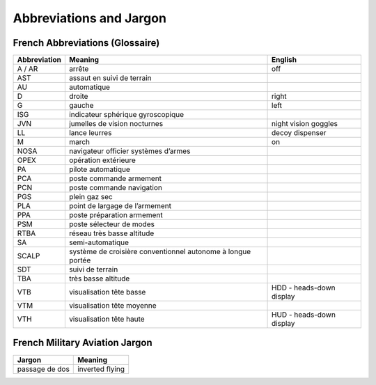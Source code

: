 ************************
Abbreviations and Jargon
************************

French Abbreviations (Glossaire)
================================

============ ======================================================================= ===================================
Abbreviation Meaning                                                                 English
============ ======================================================================= ===================================
A / AR       arrête                                                                  off
AST          assaut en suivi de terrain
AU           automatique
D            droite                                                                  right
G            gauche                                                                  left
ISG          indicateur sphérique gyroscopique
JVN          jumelles de vision nocturnes                                            night vision goggles
LL           lance leurres                                                           decoy dispenser
M            march                                                                   on
NOSA         navigateur officier systèmes d’armes
OPEX         opération extérieure
PA           pilote automatique
PCA          poste commande armement
PCN          poste commande navigation
PGS          plein gaz sec
PLA          point de largage de l’armement
PPA          poste préparation armement
PSM          poste sélecteur de modes
RTBA         réseau très basse altitude
SA           semi-automatique
SCALP        système de croisière conventionnel autonome à longue portée
SDT          suivi de terrain
TBA          très basse altitude
VTB          visualisation tête basse                                                HDD - heads-down display
VTM          visualisation tête moyenne
VTH          visualisation tête haute                                                HUD - heads-down display
============ ======================================================================= ===================================


French Military Aviation Jargon
===============================

============================= ===========================================================
Jargon                        Meaning
============================= ===========================================================
passage de dos                inverted flying
============================= ===========================================================
